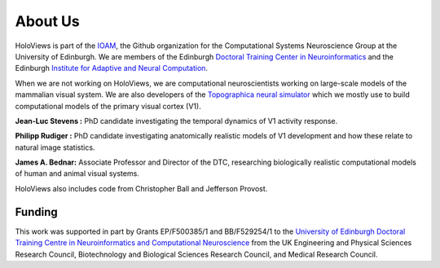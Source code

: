 About Us
========

HoloViews is part of the `IOAM <https://github.com/ioam>`_, 
the Github organization for the Computational Systems 
Neuroscience Group at the University of Edinburgh. We are
members of the Edinburgh `Doctoral Training Center in Neuroinformatics
<http://www.anc.ed.ac.uk/dtc/>`_ and the Edinburgh
`Institute for Adaptive and Neural Computation <http://www.anc.ed.ac.uk/>`_.

When we are not working on HoloViews, we are computational neuroscientists
working on large-scale models of the mammalian visual system. We are also
developers of the `Topographica neural simulator <https://ioam.github.io/topographica/>`_
which we mostly use to build computational models of the primary visual cortex (V1).

**Jean-Luc Stevens :** PhD candidate investigating the temporal
dynamics of V1 activity response.

**Philipp Rudiger :** PhD candidate investigating anatomically
realistic models of V1 development and how these relate to natural
image statistics.

**James A. Bednar:** Associate Professor and Director of the DTC,
researching biologically realistic computational models of human and
animal visual systems. 

HoloViews also includes code from Christopher Ball and Jefferson Provost.

Funding
--------

.. image:: http://www.anc.ed.ac.uk/anc.png
   :height: 60px
   :alt: ANC website
   :align: left
   :target: http://www.anc.ed.ac.uk

This work was supported in part by Grants EP/F500385/1 and BB/F529254/1 
to the `University of Edinburgh 
Doctoral Training Centre in Neuroinformatics and Computational Neuroscience <http://www.anc.ed.ac.uk/dtc>`_ 
from the UK Engineering and Physical Sciences Research Council, 
Biotechnology and Biological Sciences Research Council, and
Medical Research Council.

